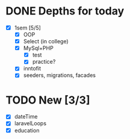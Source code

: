 * DONE Depths for today
CLOSED: [2024-05-20 Mon 15:35]
- [X] 1sem [5/5]
  - [X] OOP
  - [X] Select (in college)
  - [X] MySql+PHP
    - [X] test
    - [X] practice?
  - [X] inntofit
  - [X] seeders, migrations, facades


* TODO New [3/3]
- [X] dateTime
- [X] laravelLoops
- [X] education
  
